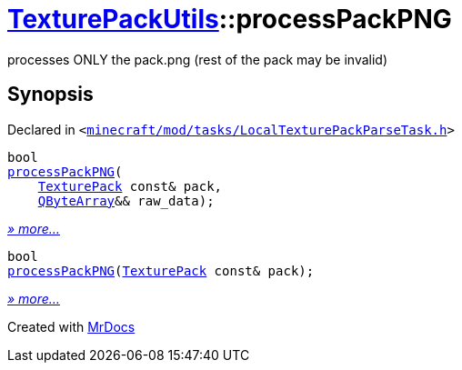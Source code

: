 [#TexturePackUtils-processPackPNG]
= xref:TexturePackUtils.adoc[TexturePackUtils]::processPackPNG
:relfileprefix: ../
:mrdocs:


processes ONLY the pack&period;png (rest of the pack may be invalid)



== Synopsis

Declared in `&lt;https://github.com/PrismLauncher/PrismLauncher/blob/develop/launcher/minecraft/mod/tasks/LocalTexturePackParseTask.h#L39[minecraft&sol;mod&sol;tasks&sol;LocalTexturePackParseTask&period;h]&gt;`

[source,cpp,subs="verbatim,replacements,macros,-callouts"]
----
bool
xref:TexturePackUtils/processPackPNG-0a7.adoc[processPackPNG](
    xref:TexturePack.adoc[TexturePack] const& pack,
    xref:QByteArray.adoc[QByteArray]&& raw&lowbar;data);
----

[.small]#xref:TexturePackUtils/processPackPNG-0a7.adoc[_» more..._]#

[source,cpp,subs="verbatim,replacements,macros,-callouts"]
----
bool
xref:TexturePackUtils/processPackPNG-0a9.adoc[processPackPNG](xref:TexturePack.adoc[TexturePack] const& pack);
----

[.small]#xref:TexturePackUtils/processPackPNG-0a9.adoc[_» more..._]#



[.small]#Created with https://www.mrdocs.com[MrDocs]#
